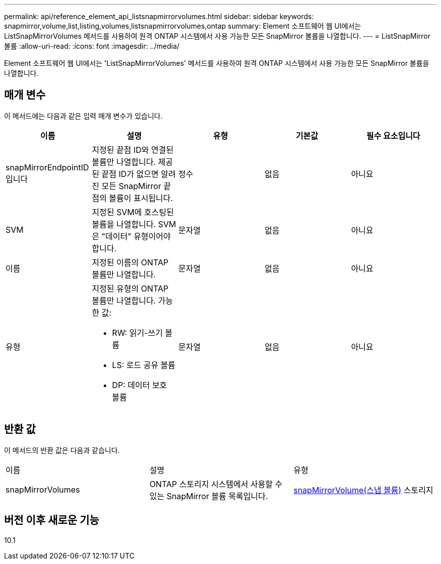 ---
permalink: api/reference_element_api_listsnapmirrorvolumes.html 
sidebar: sidebar 
keywords: snapmirror,volume,list,listing,volumes,listsnapmirrorvolumes,ontap 
summary: Element 소프트웨어 웹 UI에서는 ListSnapMirrorVolumes 메서드를 사용하여 원격 ONTAP 시스템에서 사용 가능한 모든 SnapMirror 볼륨을 나열합니다. 
---
= ListSnapMirror 볼륨
:allow-uri-read: 
:icons: font
:imagesdir: ../media/


[role="lead"]
Element 소프트웨어 웹 UI에서는 'ListSnapMirrorVolumes' 메서드를 사용하여 원격 ONTAP 시스템에서 사용 가능한 모든 SnapMirror 볼륨을 나열합니다.



== 매개 변수

이 메서드에는 다음과 같은 입력 매개 변수가 있습니다.

|===
| 이름 | 설명 | 유형 | 기본값 | 필수 요소입니다 


 a| 
snapMirrorEndpointID입니다
 a| 
지정된 끝점 ID와 연결된 볼륨만 나열합니다. 제공된 끝점 ID가 없으면 알려진 모든 SnapMirror 끝점의 볼륨이 표시됩니다.
 a| 
정수
 a| 
없음
 a| 
아니요



 a| 
SVM
 a| 
지정된 SVM에 호스팅된 볼륨을 나열합니다. SVM은 "데이터" 유형이어야 합니다.
 a| 
문자열
 a| 
없음
 a| 
아니요



 a| 
이름
 a| 
지정된 이름의 ONTAP 볼륨만 나열합니다.
 a| 
문자열
 a| 
없음
 a| 
아니요



 a| 
유형
 a| 
지정된 유형의 ONTAP 볼륨만 나열합니다. 가능한 값:

* RW: 읽기-쓰기 볼륨
* LS: 로드 공유 볼륨
* DP: 데이터 보호 볼륨

 a| 
문자열
 a| 
없음
 a| 
아니요

|===


== 반환 값

이 메서드의 반환 값은 다음과 같습니다.

|===


| 이름 | 설명 | 유형 


 a| 
snapMirrorVolumes
 a| 
ONTAP 스토리지 시스템에서 사용할 수 있는 SnapMirror 볼륨 목록입니다.
 a| 
xref:reference_element_api_snapmirrorvolume.adoc[snapMirrorVolume(스냅 볼륨)] 스토리지

|===


== 버전 이후 새로운 기능

10.1
